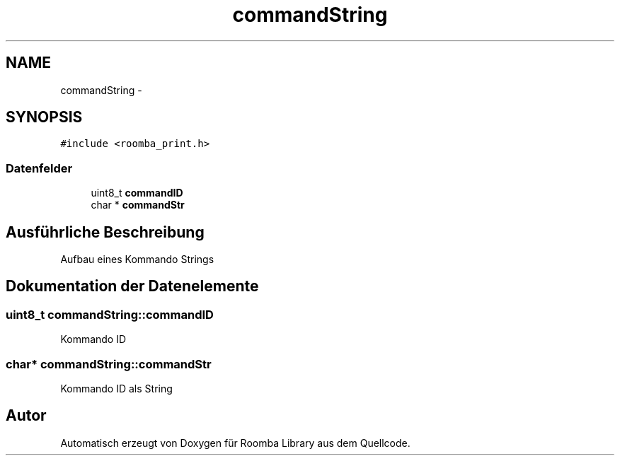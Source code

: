 .TH "commandString" 3 "Fre Okt 11 2013" "Roomba Library" \" -*- nroff -*-
.ad l
.nh
.SH NAME
commandString \- 
.SH SYNOPSIS
.br
.PP
.PP
\fC#include <roomba_print\&.h>\fP
.SS "Datenfelder"

.in +1c
.ti -1c
.RI "uint8_t \fBcommandID\fP"
.br
.ti -1c
.RI "char * \fBcommandStr\fP"
.br
.in -1c
.SH "Ausführliche Beschreibung"
.PP 
Aufbau eines Kommando Strings 
.SH "Dokumentation der Datenelemente"
.PP 
.SS "uint8_t commandString::commandID"
Kommando ID 
.SS "char* commandString::commandStr"
Kommando ID als String 

.SH "Autor"
.PP 
Automatisch erzeugt von Doxygen für Roomba Library aus dem Quellcode\&.
